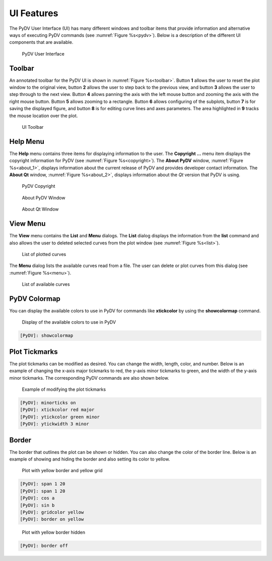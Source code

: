 .. _ui_features:

UI Features
===========

The PyDV User Interface (UI) has many different windows and toolbar items that provide information and alternative ways of executing PyDV commands (see :numref:`Figure %s<pydv>`). Below is a description of the different UI components that are available.

.. _pydv:
   
.. figure:: images/pydv.png
   :scale: 40%

   PyDV User Interface

Toolbar
-------

An annotated toolbar for the PyDV UI is shown in :numref:`Figure %s<toolbar>`. Button **1** allows the user to reset the plot window to the original view, button **2** allows the user to step back to the previous view, and button **3** allows the user to step through to the next view. Button **4** allows panning the axis with the left mouse button and zooming the axis with the right mouse button. Button **5** allows zooming to a rectangle. Button **6** allows configuring of the subplots, button **7** is for saving the displayed figure, and button **8** is for editing curve lines and axes parameters. The area highlighted in **9** tracks the mouse location over the plot.  

.. _toolbar:

.. figure:: images/toolbar.png
   :scale: 50%

   UI Toolbar

Help Menu
---------

The **Help** menu contains three items for displaying information to the user. The **Copyright ...** menu item displays the copyright information for PyDV (see :numref:`Figure %s<copyright>`). The **About PyDV** window, :numref:`Figure %s<about_1>`, displays information about the current release of PyDV and provides developer contact information. The **About Qt** window, :numref:`Figure %s<about_2>`, displays information about the *Qt* version that PyDV is using.

.. _copyright:

.. figure:: images/copyright.png
   :scale: 50%

   PyDV Copyright

.. _about_1:

.. figure:: images/about1.png
   :scale: 50%

   About PyDV Window

.. _about_2:
   
.. figure:: images/about2.png
   :scale: 50%

   About Qt Window

View Menu
---------

The **View** menu contains the **List** and **Menu** dialogs. The **List** dialog displays the information from the **list** command and also allows the user to deleted selected curves from the plot window (see :numref:`Figure %s<list>`).

.. _list:

.. figure:: images/list.png
   :scale: 50%

   List of plotted curves

The **Menu** dialog lists the available curves read from a file. The user can delete or plot curves from this dialog (see :numref:`Figure %s<menu>`). 

.. _menu:

.. figure:: images/menu.png
   :scale: 50%

   List of available curves

PyDV Colormap
-------------

You can display the available colors to use in PyDV for commands like **xtickcolor** by using the **showcolormap** command.

.. _colormap:

.. figure:: images/colormap.png
   :scale: 50%

   Display of the available colors to use in PyDV

.. code::

   [PyDV]: showcolormap

Plot Tickmarks
--------------

The plot tickmarks can be modified as desired. You can change the width, length, color, and number. Below is an example of changing the x-axis major tickmarks to red, the y-axis minor tickmarks to green, and the width of the y-axis minor tickmarks. The corresponding PyDV commands are also shown below.

.. _ticks:

.. figure:: images/ticks.png
   :scale: 50%

   Example of modifying the plot tickmarks

.. code::

   [PyDV]: minorticks on
   [PyDV]: xtickcolor red major
   [PyDV]: ytickcolor green minor
   [PyDV]: ytickwidth 3 minor

Border
------

The border that outlines the plot can be shown or hidden. You can also change the color of the border line. Below is an example of showing and hiding the border and also setting its color to yellow.

.. _borderon:

.. figure:: images/borderon.png
   :scale: 50%

   Plot with yellow border and yellow grid

.. code::
  
    [PyDV]: span 1 20
    [PyDV]: span 1 20
    [PyDV]: cos a
    [PyDV]: sin b
    [PyDV]: gridcolor yellow
    [PyDV]: border on yellow

.. _borderoff:

.. figure:: images/borderoff.png
   :scale: 50%

   Plot with yellow border hidden

.. code:: 

   [PyDV]: border off
